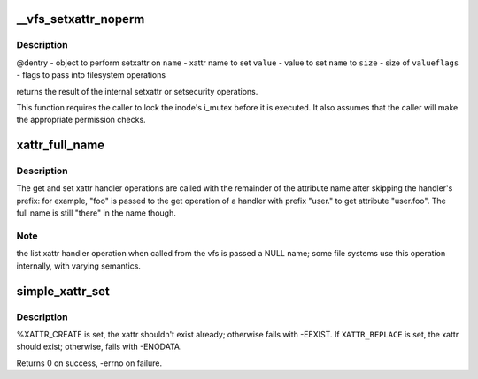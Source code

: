 .. -*- coding: utf-8; mode: rst -*-
.. src-file: fs/xattr.c

.. _`__vfs_setxattr_noperm`:

__vfs_setxattr_noperm
=====================

.. c:function:: int __vfs_setxattr_noperm(struct dentry *dentry, const char *name, const void *value, size_t size, int flags)

    perform setxattr operation without performing permission checks.

    :param struct dentry \*dentry:
        *undescribed*

    :param const char \*name:
        *undescribed*

    :param const void \*value:
        *undescribed*

    :param size_t size:
        *undescribed*

    :param int flags:
        *undescribed*

.. _`__vfs_setxattr_noperm.description`:

Description
-----------

@dentry - object to perform setxattr on
\ ``name``\  - xattr name to set
\ ``value``\  - value to set \ ``name``\  to
\ ``size``\  - size of \ ``value``\ 
\ ``flags``\  - flags to pass into filesystem operations

returns the result of the internal setxattr or setsecurity operations.

This function requires the caller to lock the inode's i_mutex before it
is executed. It also assumes that the caller will make the appropriate
permission checks.

.. _`xattr_full_name`:

xattr_full_name
===============

.. c:function:: const char *xattr_full_name(const struct xattr_handler *handler, const char *name)

    Compute full attribute name from suffix

    :param const struct xattr_handler \*handler:
        handler of the xattr_handler operation

    :param const char \*name:
        name passed to the xattr_handler operation

.. _`xattr_full_name.description`:

Description
-----------

The get and set xattr handler operations are called with the remainder of
the attribute name after skipping the handler's prefix: for example, "foo"
is passed to the get operation of a handler with prefix "user." to get
attribute "user.foo".  The full name is still "there" in the name though.

.. _`xattr_full_name.note`:

Note
----

the list xattr handler operation when called from the vfs is passed a
NULL name; some file systems use this operation internally, with varying
semantics.

.. _`simple_xattr_set`:

simple_xattr_set
================

.. c:function:: int simple_xattr_set(struct simple_xattrs *xattrs, const char *name, const void *value, size_t size, int flags)

    xattr SET operation for in-memory/pseudo filesystems

    :param struct simple_xattrs \*xattrs:
        target simple_xattr list

    :param const char \*name:
        name of the extended attribute

    :param const void \*value:
        value of the xattr. If \ ``NULL``\ , will remove the attribute.

    :param size_t size:
        size of the new xattr

    :param int flags:
        %XATTR_{CREATE\|REPLACE}

.. _`simple_xattr_set.description`:

Description
-----------

%XATTR_CREATE is set, the xattr shouldn't exist already; otherwise fails
with -EEXIST.  If \ ``XATTR_REPLACE``\  is set, the xattr should exist;
otherwise, fails with -ENODATA.

Returns 0 on success, -errno on failure.

.. This file was automatic generated / don't edit.

